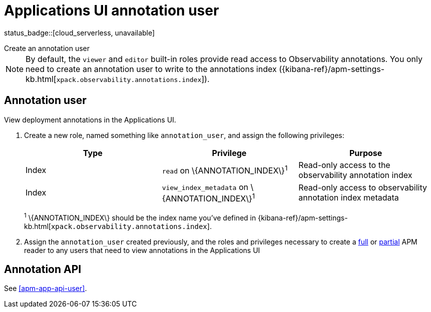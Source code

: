 [[apm-app-annotation-user-create]]
= Applications UI annotation user

status_badge::[cloud_serverless, unavailable]

++++
<titleabbrev>Create an annotation user</titleabbrev>
++++

NOTE: By default, the `viewer` and `editor` built-in roles provide read access to Observability annotations.
You only need to create an annotation user to write to the annotations index
({kibana-ref}/apm-settings-kb.html[`xpack.observability.annotations.index`]).

[float]
[[apm-app-annotation-user]]
== Annotation user

View deployment annotations in the Applications UI.

. Create a new role, named something like `annotation_user`,
and assign the following privileges:
+
[options="header"]
|====
|Type | Privilege | Purpose

|Index
|`read` on +\{ANNOTATION_INDEX\}+^1^
|Read-only access to the observability annotation index

|Index
|`view_index_metadata` on +\{ANNOTATION_INDEX\}+^1^
|Read-only access to observability annotation index metadata
|====
+
^1^ +\{ANNOTATION_INDEX\}+ should be the index name you've defined in
{kibana-ref}/apm-settings-kb.html[`xpack.observability.annotations.index`].

. Assign the `annotation_user` created previously, and the roles and privileges necessary to create
a <<apm-app-reader-full,full>> or <<apm-app-reader-partial,partial>> APM reader to any users that need to view annotations in the Applications UI

[float]
[[apm-app-annotation-api]]
== Annotation API

See <<apm-app-api-user>>.